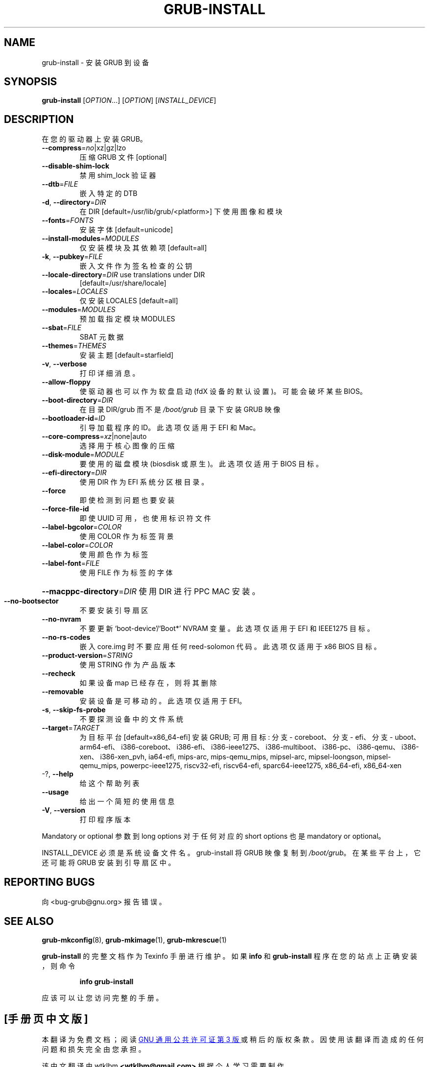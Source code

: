 .\" -*- coding: UTF-8 -*-
.\" DO NOT MODIFY THIS FILE!  It was generated by help2man 1.49.3.
.\"*******************************************************************
.\"
.\" This file was generated with po4a. Translate the source file.
.\"
.\"*******************************************************************
.TH GRUB\-INSTALL 8 "February 2023" "GRUB 2:2.06.r456.g65bc45963\-1" "System Administration Utilities"
.SH NAME
grub\-install \- 安装 GRUB 到设备
.SH SYNOPSIS
\fBgrub\-install\fP [\fI\,OPTION\/\fP...] [\fI\,OPTION\/\fP] [\fI\,INSTALL_DEVICE\/\fP]
.SH DESCRIPTION
在您的驱动器上安装 GRUB。
.TP 
\fB\-\-compress\fP=\fI\,no\/\fP|xz|gz|lzo
压缩 GRUB 文件 [optional]
.TP 
\fB\-\-disable\-shim\-lock\fP
禁用 shim_lock 验证器
.TP 
\fB\-\-dtb\fP=\fI\,FILE\/\fP
嵌入特定的 DTB
.TP 
\fB\-d\fP, \fB\-\-directory\fP=\fI\,DIR\/\fP
在 DIR [default=/usr/lib/grub/<platform>] 下使用图像和模块
.TP 
\fB\-\-fonts\fP=\fI\,FONTS\/\fP
安装字体 [default=unicode]
.TP 
\fB\-\-install\-modules\fP=\fI\,MODULES\/\fP
仅安装模块及其依赖项 [default=all]
.TP 
\fB\-k\fP, \fB\-\-pubkey\fP=\fI\,FILE\/\fP
嵌入文件作为签名检查的公钥
.TP 
\fB\-\-locale\-directory\fP=\fI\,DIR\/\fP use translations under DIR
[default=/usr/share/locale]
.TP 
\fB\-\-locales\fP=\fI\,LOCALES\/\fP
仅安装 LOCALES [default=all]
.TP 
\fB\-\-modules\fP=\fI\,MODULES\/\fP
预加载指定模块 MODULES
.TP 
\fB\-\-sbat\fP=\fI\,FILE\/\fP
SBAT 元数据
.TP 
\fB\-\-themes\fP=\fI\,THEMES\/\fP
安装主题 [default=starfield]
.TP 
\fB\-v\fP, \fB\-\-verbose\fP
打印详细消息。
.TP 
\fB\-\-allow\-floppy\fP
使驱动器也可以作为软盘启动 (fdX 设备的默认设置)。可能会破坏某些 BIOS。
.TP 
\fB\-\-boot\-directory\fP=\fI\,DIR\/\fP
在目录 DIR/grub 而不是 \fI\,/boot/grub\/\fP 目录下安装 GRUB 映像
.TP 
\fB\-\-bootloader\-id\fP=\fI\,ID\/\fP
引导加载程序的 ID。此选项仅适用于 EFI 和 Mac。
.TP 
\fB\-\-core\-compress\fP=\fI\,xz\/\fP|none|auto
选择用于核心图像的压缩
.TP 
\fB\-\-disk\-module\fP=\fI\,MODULE\/\fP
要使用的磁盘模块 (biosdisk 或原生)。此选项仅适用于 BIOS 目标。
.TP 
\fB\-\-efi\-directory\fP=\fI\,DIR\/\fP
使用 DIR 作为 EFI 系统分区根目录。
.TP 
\fB\-\-force\fP
即使检测到问题也要安装
.TP 
\fB\-\-force\-file\-id\fP
即使 UUID 可用，也使用标识符文件
.TP 
\fB\-\-label\-bgcolor\fP=\fI\,COLOR\/\fP
使用 COLOR 作为标签背景
.TP 
\fB\-\-label\-color\fP=\fI\,COLOR\/\fP
使用颜色作为标签
.TP 
\fB\-\-label\-font\fP=\fI\,FILE\/\fP
使用 FILE 作为标签的字体
.HP
\fB\-\-macppc\-directory\fP=\fI\,DIR\/\fP 使用 DIR 进行 PPC MAC 安装。
.TP 
\fB\-\-no\-bootsector\fP
不要安装引导扇区
.TP 
\fB\-\-no\-nvram\fP
不要更新 `boot\-device'/`Boot*' NVRAM 变量。此选项仅适用于 EFI 和 IEEE1275 目标。
.TP 
\fB\-\-no\-rs\-codes\fP
嵌入 core.img 时不要应用任何 reed\-solomon 代码。此选项仅适用于 x86 BIOS 目标。
.TP 
\fB\-\-product\-version\fP=\fI\,STRING\/\fP
使用 STRING 作为产品版本
.TP 
\fB\-\-recheck\fP
如果设备 map 已经存在，则将其删除
.TP 
\fB\-\-removable\fP
安装设备是可移动的。此选项仅适用于 EFI。
.TP 
\fB\-s\fP, \fB\-\-skip\-fs\-probe\fP
不要探测设备中的文件系统
.TP 
\fB\-\-target\fP=\fI\,TARGET\/\fP
为目标平台 [default=x86_64\-efi] 安装 GRUB; 可用目标: 分支 \- coreboot、分支 \- efi、分支 \-
uboot、arm64\-efi、i386\-coreboot、i386\-efi、i386\-ieee1275、i386\-multiboot、i386\-pc、i386\-qemu、i386\-xen、i386\-xen_pvh,
ia64\-efi, mips\-arc, mips\-qemu_mips, mipsel\-arc, mipsel\-loongson,
mipsel\-qemu_mips, powerpc\-ieee1275, riscv32\-efi, riscv64\-efi,
sparc64\-ieee1275, x86_64\-efi, x86_64\-xen
.TP 
\-?, \fB\-\-help\fP
给这个帮助列表
.TP 
\fB\-\-usage\fP
给出一个简短的使用信息
.TP 
\fB\-V\fP, \fB\-\-version\fP
打印程序版本
.PP
Mandatory or optional 参数到 long options 对于任何对应的 short options 也是 mandatory or
optional。
.PP
INSTALL_DEVICE 必须是系统设备文件名。 grub\-install 将 GRUB 映像复制到 \fI\,/boot/grub\/\fP。
在某些平台上，它还可能将 GRUB 安装到引导扇区中。
.SH "REPORTING BUGS"
向 <bug\-grub@gnu.org> 报告错误。
.SH "SEE ALSO"
\fBgrub\-mkconfig\fP(8), \fBgrub\-mkimage\fP(1), \fBgrub\-mkrescue\fP(1)
.PP
\fBgrub\-install\fP 的完整文档作为 Texinfo 手册进行维护。 如果 \fBinfo\fP 和 \fBgrub\-install\fP
程序在您的站点上正确安装，则命令
.IP
\fBinfo grub\-install\fP
.PP
应该可以让您访问完整的手册。
.PP
.SH [手册页中文版]
.PP
本翻译为免费文档；阅读
.UR https://www.gnu.org/licenses/gpl-3.0.html
GNU 通用公共许可证第 3 版
.UE
或稍后的版权条款。因使用该翻译而造成的任何问题和损失完全由您承担。
.PP
该中文翻译由 wtklbm
.B <wtklbm@gmail.com>
根据个人学习需要制作。
.PP
项目地址:
.UR \fBhttps://github.com/wtklbm/manpages-chinese\fR
.ME 。
